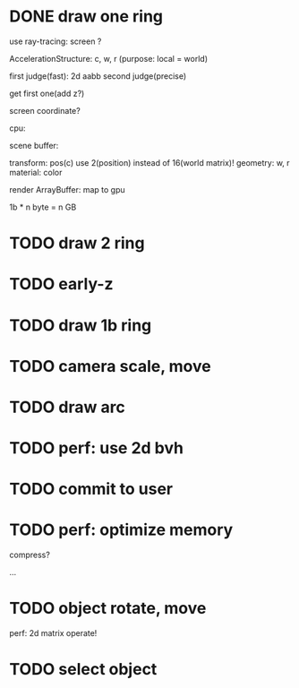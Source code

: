 * DONE draw one ring

use ray-tracing: screen ?

AccelerationStructure:
c, w, r
(purpose: local = world)


# first judge(fast)
first judge(fast): 2d aabb
second judge(precise)




get first one(add z?)


screen coordinate?


cpu:

scene buffer:
# transform: pos(c), scale
# 	use 2(position) + 2(scale) instead of 16(world matrix)!
transform: pos(c)
	use 2(position) instead of 16(world matrix)!
geometry: w, r
material: color

render ArrayBuffer:  map to gpu


1b * n byte = n GB


* TODO draw 2 ring



* TODO early-z




* TODO draw 1b ring


# * TODO perf: implement AABB



* TODO camera scale, move




* TODO draw arc


* TODO perf: use 2d bvh


* TODO commit to user






* TODO perf: optimize memory


compress?

...





* TODO object rotate, move

perf: 2d matrix operate!


* TODO select object







